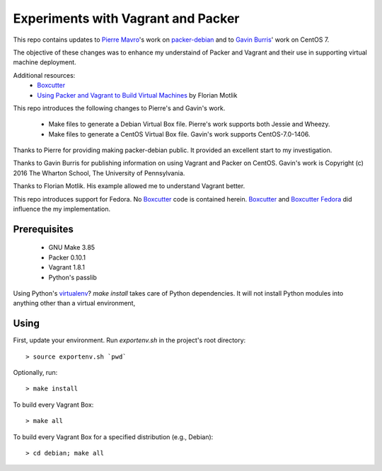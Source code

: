 Experiments with Vagrant and Packer
===================================

This repo contains updates to `Pierre Mavro`_'s work on `packer-debian`_
and to `Gavin Burris`_' work on CentOS 7.

The objective of these changes was to enhance my understaind of Packer and
Vagrant and their use in supporting virtual machine deployment.

Additional resources:
  - `Boxcutter`_
  - `Using Packer and Vagrant to Build Virtual Machines`_ by Florian Motlik

This repo introduces the following changes to Pierre's and Gavin's work.

   - Make files to generate a Debian Virtual Box file.
     Pierre's work supports both Jessie and Wheezy.
   - Make files to generate a CentOS Virtual Box file.
     Gavin's work supports CentOS-7.0-1406.

Thanks to Pierre for providing making packer-debian public.
It provided an excellent start to my investigation.

Thanks to Gavin Burris for publishing information on using Vagrant and Packer on CentOS.
Gavin's work is Copyright (c) 2016 The Wharton School, The University of Pennsylvania.

Thanks to Florian Motlik.
His example allowed me to understand Vagrant better.

This repo introduces support for Fedora.
No `Boxcutter`_ code is contained herein.
`Boxcutter`_ and `Boxcutter Fedora`_ did influence the my implementation.

Prerequisites
-------------

  - GNU Make 3.85
  - Packer 0.10.1
  - Vagrant 1.8.1
  - Python's passlib

Using Python's `virtualenv`_?
`make install` takes care of Python dependencies.
It will not install Python modules into anything other than a virtual environment,

Using
-----

First, update your environment.
Run `exportenv.sh` in the project's root directory::

        > source exportenv.sh `pwd`

Optionally, run::

        > make install

To build every Vagrant Box::

        > make all

To build every Vagrant Box for a specified distribution (e.g., Debian)::

        > cd debian; make all

.. _Boxcutter Fedora: https://github.com/boxcutter/fedora
.. _Boxcutter: https://github.com/boxcutter
.. _Gavin Burris: https://research-it.wharton.upenn.edu/news/minimal-linux-with-packer-and-vagrant/
.. _Pierre Mavro: https://github.com/deimosfr
.. _Using Packer and Vagrant to Build Virtual Machines: https://blog.codeship.com/packer-vagrant-tutorial/
.. _packer-debian: https://github.com/deimosfr/packer-debian
.. _virtualenv: https://virtualenv.pypa.io/en/stable/
